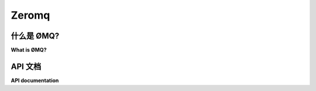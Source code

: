 Zeromq
######

什么是 ØMQ?
============

**What is ØMQ?**

.. tab:: 中文

    “ØMQ 套接字就像是你拿一个普通的 TCP 套接字，注入一些从一个秘密的苏联原子研究项目中偷来的放射性同位素，用 1950 年代的宇宙射线轰击它，再把它交到一个吸毒的漫画作者手中，这个作者有着一个用紧身衣掩饰不住的对膨胀肌肉的癖好。”

    与传统套接字的主要区别  
    一般来说，传统套接字提供的是一个同步接口，用于连接导向的可靠字节流（SOCK_STREAM）或无连接的、不可靠的数据报文（SOCK_DGRAM）。相比之下，0MQ 套接字提供的是一个异步消息队列的抽象，具体的排队语义取决于所使用的套接字类型。传统套接字传输的是字节流或离散的数据报文，而 0MQ 套接字传输的是离散的消息。

    0MQ 套接字是异步的，这意味着物理连接的建立和拆除、重新连接以及有效的消息传输的时间安排对用户是透明的，由 0MQ 自行管理。进一步说，当对端不可用时，消息可以被排队，直到对端可以接收为止。

    传统套接字只允许严格的一对一（两个对等方）、多对一（多个客户端，一个服务器）或在某些情况下一对多（多播）关系。除 ZMQ::PAIR 外，0MQ 套接字可以通过 `connect()` 连接多个端点，同时使用 `bind()` 接受来自多个端点的传入连接，因此可以实现多对多的关系。

.. tab:: 英文

    "A ØMQ socket is what you get when you take a normal TCP socket, inject it with a mix of radioactive isotopes stolen
    from a secret Soviet atomic research project, bombard it with 1950-era cosmic rays, and put it into the hands of a drug-addled
    comic book author with a badly-disguised fetish for bulging muscles clad in spandex."

    Key differences to conventional sockets
    Generally speaking, conventional sockets present a synchronous interface to either connection-oriented reliable byte streams (SOCK_STREAM),
    or connection-less unreliable datagrams (SOCK_DGRAM). In comparison, 0MQ sockets present an abstraction of an asynchronous message queue,
    with the exact queueing semantics depending on the socket type in use. Where conventional sockets transfer streams of bytes or discrete datagrams,
    0MQ sockets transfer discrete messages.

    0MQ sockets being asynchronous means that the timings of the physical connection setup and teardown,
    reconnect and effective delivery are transparent to the user and organized by 0MQ itself.
    Further, messages may be queued in the event that a peer is unavailable to receive them.

    Conventional sockets allow only strict one-to-one (two peers), many-to-one (many clients, one server),
    or in some cases one-to-many (multicast) relationships. With the exception of ZMQ::PAIR,
    0MQ sockets may be connected to multiple endpoints using connect(),
    while simultaneously accepting incoming connections from multiple endpoints bound to the socket using bind(), thus allowing many-to-many relationships.

API 文档
=================

**API documentation**

.. tab:: 中文

    :mod:`eventlet.green.zmq` 模块提供了 ØMQ 支持。

.. tab:: 英文

    ØMQ support is provided in the :mod:`eventlet.green.zmq` module.

